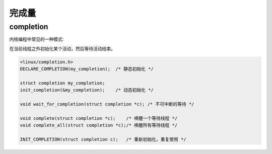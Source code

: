 完成量
==================

completion
---------------

内核编程中常见的一种模式:

在当前线程之外初始化某个活动，然后等待活动结束。

.. code-block:: c

    <linux/completion.h>
    DECLARE_COMPLETION(my_completion);  /* 静态初始化 */

    struct completion my_completion;
    init_completion(&my_completion);    /* 动态初始化 */

    void wait_for_completion(struct completion *c); /* 不可中断的等待 */

    void complete(struct completion *c);    /* 唤醒一个等待线程 */
    void complete_all(struct completion *c);/* 唤醒所有等待线程 */

    INIT_COMPLETION(struct completion c);   /* 重新初始化，重复使用 */

